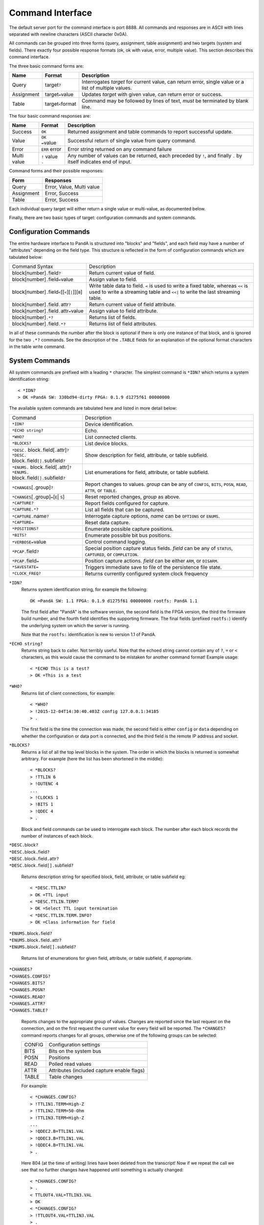 Command Interface
=================

The default server port for the command interface is port 8888.  All commands
and responses are in ASCII with lines separated with newline characters (ASCII
character 0x0A).

All commands can be grouped into three forms (query, assignment, table
assignment) and two targets (system and fields).  There exactly four possible
response formats (ok, ok with value, error, multiple value).  This section
describes this command interface.

The three basic command forms are:

=========== ======================= ============================================
Name        Format                  Description
=========== ======================= ============================================
Query       target\ ``?``           Interrogates `target` for current value, can
                                    return error, single value or a list of
                                    multiple values.
Assignment  target\ ``=``\ value    Updates `target` with given value, can
                                    return error or success.
Table       target\ ``<``\ format   Command may be followed by lines of text,
                                    *must* be terminated by blank line.
=========== ======================= ============================================

The four basic command responses are:

=========== ======================= ============================================
Name        Format                  Description
=========== ======================= ============================================
Success     ``OK``                  Returned assignment and table commands to
                                    report successful update.
Value       ``OK =``\ value         Successful return of single value from
                                    query command.
Error       ``ERR`` error           Error string returned on any command failure
Multi value | ``!`` value           Any number of values can be returned, each
            | ``.``                 preceded by ``!``, and finally ``.`` by
                                    itself indicates end of input.
=========== ======================= ============================================

Command forms and their possible responses:

=========== ====================================================================
Form        Responses
=========== ====================================================================
Query       Error, Value, Multi value
Assignment  Error, Success
Table       Error, Success
=========== ====================================================================

Each individual query target will either return a single value or multi-value,
as documented below.

Finally, there are two basic types of target: configuration commands and system
commands.


Configuration Commands
----------------------

The entire hardware interface to PandA is structured into "blocks" and "fields",
and each field may have a number of "attributes" depending on the field type.
This structure is reflected in the form of configuration commands which are
tabulated below:


+-------------------------------+----------------------------------------------+
| Command Syntax                | Description                                  |
+-------------------------------+----------------------------------------------+
| block[number]\ ``.``\ field\  | Return current value of field.               |
| ``?``                         |                                              |
+-------------------------------+----------------------------------------------+
| block[number]\ ``.``\ field\  | Assign value to field.                       |
| ``=``\ value                  |                                              |
+-------------------------------+----------------------------------------------+
| block[number]\ ``.``\ field\  | Write table data to field. ``<`` is used to  |
| ``<``\ [[``<``][``|``]][``B``]| write a fixed table, whereas ``<<`` is used  |
|                               | to write a streaming table and ``<<|`` to    |
|                               | write the last streaming table.              |
+-------------------------------+----------------------------------------------+
| block[number]\ ``.``\ field\  | Return current value of field attribute.     |
| ``.``\ attr\ ``?``            |                                              |
+-------------------------------+----------------------------------------------+
| block[number]\ ``.``\ field\  | Assign value to field attribute.             |
| ``.``\ attr\ ``=``\ value     |                                              |
+-------------------------------+----------------------------------------------+
| block[number]\ ``.*?``        | Returns list of fields.                      |
+-------------------------------+----------------------------------------------+
| block[number]\ ``.``\ field\  | Returns list of field attributes.            |
| ``.*?``                       |                                              |
+-------------------------------+----------------------------------------------+

In all of these commands the number after the block is optional if there is only
one instance of that block, and is ignored for the two ``.*?`` commands.  See
the description of the ``.TABLE`` fields for an explanation of the optional
format characters in the table write command.


System Commands
---------------

All system commands are prefixed with a leading ``*`` character.  The simplest
command is ``*IDN?`` which returns a system identification string::

    < *IDN?
    > OK =PandA SW: 330bd94-dirty FPGA: 0.1.9 d1275f61 00000000

The available system commands are tabulated here and listed in more detail
below:

+-------------------------------+----------------------------------------------+
| Command                       | Description                                  |
+-------------------------------+----------------------------------------------+
| ``*IDN?``                     | Device identification.                       |
+-------------------------------+----------------------------------------------+
| ``*ECHO string?``             | Echo.                                        |
+-------------------------------+----------------------------------------------+
| ``*WHO?``                     | List connected clients.                      |
+-------------------------------+----------------------------------------------+
| ``*BLOCKS?``                  | List device blocks.                          |
+-------------------------------+----------------------------------------------+
| | ``*DESC.`` block\ ``.``\    | Show description for field, attribute, or    |
|   field[\ ``.``\ attr]\ ``?`` | table subfield.                              |
| | ``*DESC.`` block\ ``.``\    |                                              |
|   field\ ``[].``\ subfield\   |                                              |
|   ``?``                       |                                              |
+-------------------------------+----------------------------------------------+
| | ``*ENUMS.`` block\ ``.``\   | List enumerations for field, attribute, or   |
|   field[\ ``.``\ attr]\ ``?`` | table subfield.                              |
| | ``*ENUMS.`` block\ ``.``\   |                                              |
|   field\ ``[].``\ subfield\   |                                              |
|   ``?``                       |                                              |
+-------------------------------+----------------------------------------------+
| ``*CHANGES``\ [\ ``.``\       | Report changes to values.  `group` can be    |
| group]\ ``?``                 | any of ``CONFIG``, ``BITS``, ``POSN``,       |
|                               | ``READ``, ``ATTR``, or ``TABLE``.            |
+-------------------------------+----------------------------------------------+
| ``*CHANGES``\ [\ ``.``\       | Reset reported changes, `group` as above.    |
| group]\ ``=``\ [\ ``E``\      |                                              |
| | ``S``\ ]                    |                                              |
+-------------------------------+----------------------------------------------+
| ``*CAPTURE?``                 | Report fields configured for capture.        |
+-------------------------------+----------------------------------------------+
| ``*CAPTURE.*?``               | List all fields that can be captured.        |
+-------------------------------+----------------------------------------------+
| ``*CAPTURE.``\ name\ ``?``    | Interrogate capture options, `name` can be   |
|                               | ``OPTIONS`` or ``ENUMS``.                    |
+-------------------------------+----------------------------------------------+
| ``*CAPTURE=``                 | Reset data capture.                          |
+-------------------------------+----------------------------------------------+
| ``*POSITIONS?``               | Enumerate possible capture positions.        |
+-------------------------------+----------------------------------------------+
| ``*BITS?``                    | Enumerate possible bit bus positions.        |
+-------------------------------+----------------------------------------------+
| ``*VERBOSE=``\ value          | Control command logging.                     |
+-------------------------------+----------------------------------------------+
| ``*PCAP.``\ field\ ``?``      | Special position capture status fields.      |
|                               | `field` can be any of ``STATUS``,            |
|                               | ``CAPTURED``, or ``COMPLETION``.             |
+-------------------------------+----------------------------------------------+
| ``*PCAP.``\ field\ ``=``      | Position capture actions.  `field` can be    |
|                               | either ``ARM``, or ``DISARM``.               |
+-------------------------------+----------------------------------------------+
| ``*SAVESTATE=``               | Triggers immediate save to file of the       |
|                               | persistence file state.                      |
+-------------------------------+----------------------------------------------+
| ``*CLOCK_FREQ?``              | Returns currently configured system clock    |
|                               | frequency                                    |
+-------------------------------+----------------------------------------------+

``*IDN?``
    Returns system identification string, for example the following::

        OK =PandA SW: 1.1 FPGA: 0.1.9 d1275f61 00000000 rootfs: PandA 1.1

    The first field after "PandA" is the software version, the second field is
    the FPGA version, the third the firmware build number, and the fourth field
    identifies the supporting firmware.  The final fields (prefixed ``rootfs:``)
    identify the underlying system on which the server is running.

    Note that the ``rootfs:`` identification is new to version 1.1 of PandA.

``*ECHO string?``
    Returns string back to caller.  Not terribly useful.  Note that the echoed
    string cannot contain any of ``?``, ``=`` or ``<`` characters, as this would
    cause the command to be mistaken for another command format!  Example
    usage::

        < *ECHO This is a test?
        > OK =This is a test

``*WHO?``
    Returns list of client connections, for example::

        < *WHO?
        > !2015-12-04T14:30:40.403Z config 127.0.0.1:34185
        > .

    The first field is the time the connection was made, the second field is
    either ``config`` or ``data`` depending on whether the configuration or data
    port is connected, and the third field is the remote IP address and socket.

``*BLOCKS?``
    Returns a list of all the top level blocks in the system.  The order in
    which the blocks is returned is somewhat arbitrary.  For example (here the
    list has been shortened in the middle)::

        < *BLOCKS?
        > !TTLIN 6
        > !OUTENC 4
        ...
        > !CLOCKS 1
        > !BITS 1
        > !QDEC 4
        > .

    Block and field commands can be used to interrogate each block.  The number
    after each block records the number of instances of each block.

| ``*DESC.``\ block\ ``?``
| ``*DESC.``\ block\ ``.``\ field\ ``?``
| ``*DESC.``\ block\ ``.``\ field\ ``.``\ attr\ ``?``
| ``*DESC.``\ block\ ``.``\ field\ ``[].``\ subfield\ ``?``

    Returns description string for specified block, field, attribute, or table
    subfield eg::

        < *DESC.TTLIN?
        > OK =TTL input
        < *DESC.TTLIN.TERM?
        > OK =Select TTL input termination
        < *DESC.TTLIN.TERM.INFO?
        > OK =Class information for field

| ``*ENUMS.``\ block\ ``.``\ field\ ``?``
| ``*ENUMS.``\ block\ ``.``\ field\ ``.``\ attr\ ``?``
| ``*ENUMS.``\ block\ ``.``\ field\ ``[].``\ subfield\ ``?``

    Returns list of enumerations for given field, attribute, or table subfield,
    if appropriate.

| ``*CHANGES?``
| ``*CHANGES.CONFIG?``
| ``*CHANGES.BITS?``
| ``*CHANGES.POSN?``
| ``*CHANGES.READ?``
| ``*CHANGES.ATTR?``
| ``*CHANGES.TABLE?``

    Reports changes to the appropriate group of values.  Changes are reported
    since the last request on the connection, and on the first request the
    current value for every field will be reported.  The ``*CHANGES?`` command
    reports changes for all groups, otherwise one of the following groups can be
    selected:

    ======= ====================================================================
    CONFIG  Configuration settings
    BITS    Bits on the system bus
    POSN    Positions
    READ    Polled read values
    ATTR    Attributes (included capture enable flags)
    TABLE   Table changes
    ======= ====================================================================

    For example::

        < *CHANGES.CONFIG?
        > !TTLIN1.TERM=High-Z
        > !TTLIN2.TERM=50-Ohm
        > !TTLIN3.TERM=High-Z
        ...
        > !QDEC2.B=TTLIN1.VAL
        > !QDEC3.B=TTLIN1.VAL
        > !QDEC4.B=TTLIN1.VAL
        > .

    Here 804 (at the time of writing) lines have been deleted from the
    transcript!  Now if we repeat the call we see that no further changes have
    happened until something is actually changed::

        < *CHANGES.CONFIG?
        > .
        < TTLOUT4.VAL=TTLIN3.VAL
        > OK
        < *CHANGES.CONFIG?
        > !TTLOUT4.VAL=TTLIN3.VAL
        > .

    Note that for tables only the fact that the table has changed is shown, no
    attempt is made to show the current table value::

        < *CHANGES.TABLE?
        > !PCOMP1.TABLE<
        > !PCOMP2.TABLE<
        > !PCOMP3.TABLE<
        > !PCOMP4.TABLE<
        > !PGEN1.TABLE<
        > !PGEN2.TABLE<
        > !SEQ1.TABLE<
        > !SEQ2.TABLE<
        > !SEQ3.TABLE<
        > !SEQ4.TABLE<
        > .

| ``*CHANGES=``\ [``E``\ | ``S``\ ]
| ``*CHANGES.CONFIG=``\ [``E``\ | ``S``\ ]
| ``*CHANGES.BITS=``\ [``E``\ | ``S``\ ]
| ``*CHANGES.POSN=``\ [``E``\ | ``S``\ ]
| ``*CHANGES.READ=``\ [``E``\ | ``S``\ ]
| ``*CHANGES.ATTR=``\ [``E``\ | ``S``\ ]
| ``*CHANGES.TABLE=``\ [``E``\ | ``S``\ ]

    These commands reset the change information for the corresponding group of
    information so that only changes occuring after the reset are reported, or
    so that all changes are reported.  If ``=`` or ``=E`` (for End) is specified
    then only new changes are reported, if ``=S`` (for Start) then change
    reporting is reset to the start as for a new connection.  For example::

        < TTLIN1.TERM=50-Ohm
        > OK
        < *CHANGES=
        > OK
        < *CHANGES.CONFIG?
        > .

``*CAPTURE?``
    This returns a list of all positions and bit masks that will be written to
    the data capture port.  This list is controlled by setting the ``.CAPTURE``
    attribute on the corresponding position fields.

``*CAPTURE.*?``
    This returns a list of all fields that can be configured for capture.  This
    includes all ``pos_out`` and ``ext_out`` fields.

``*CAPTURE.OPTIONS?``
    Lists the available capture options for ``pos_out`` fields.  The available
    options are "Value", "Diff", "Sum", "Mean, "Min", "Max", "StdDev".
    Availability of the last option "StdDev" depends on the FPGA configuration.

``*CAPTURE.ENUMS?``
    Generates a curated list of capture option selections.  This is designed to
    be used for presenting lists of available capture options as an enumeration.
    Returns the same as calling ``*ENUMS.``\ name\ ``.``\ field\ ``.CAPTURE?``
    on any ``pos_out`` field.

``*CAPTURE=``
    This resets all ``.CAPTURE`` flags to zero so that no data will be captured.

``*POSITIONS?``
    This command lists all available position capture fields in order.

``*BITS?``
    This command lists all available bit bus positions, but not including the
    special values ``ZERO`` and ``ONE``.

``*VERBOSE=``\ value
    If ``*VERBOSE=1`` is set then every command will be echoed to the server's
    log.  Set ``*VERBOSE=0`` to restore normal quiet behaviour.

| ``*PCAP.STATUS?``
| ``*PCAP.CAPTURED?``
| ``*PCAP.COMPLETION?``

    Interrogates status of position capture:

    =========== ================================================================
    STATUS      Returns string with three fields: "Busy" or "Idle", followed by
                the number of connected readers, and the number taking data.
    CAPTURED    Returns number of samples captured in the current or most recent
                data capture.
    COMPLETION  Returns completion status from most recent data capture, as
                listed in the table below.
    =========== ================================================================

    The completion codes have the following meaning:

    =================== ========================================================
    Busy                Capture in progress.
    Ok                  Capture completed without error or intervention.
    Disarmed            Capture was manually disarmed by ``*PCAP.DISARM=``
                        command.
    Framing error       Data capture framing error, probably due to incorrectly
                        configured capture.
    DMA data error      Internal data error, should not occur.
    Driver data overrun Data capture too fast, internal buffers overrun.  Can
                        also occur if PandA processor overloaded.
    =================== ========================================================

| ``*PCAP.ARM=``
| ``*PCAP.DISARM=``

    Top level capture control:

    =========== ================================================================
    ARM         Initiates data capture.  Will fail if capture already in
                progress, or no fields configured for capture.
    DISARM      Halts ongoing data capture.
    =========== ================================================================

``*SAVESTATE=``
    Updates the persistence state file (as configured on the command line when
    launched) with the current state.  Returns after a file system ``sync``
    call, so it is safe to power-off the system after this command has
    completed.

``*CLOCK_FREQ?``
    Returns currently configured FPGA clock frequency as used to convert between
    times in natural units and times in clock ticks.

